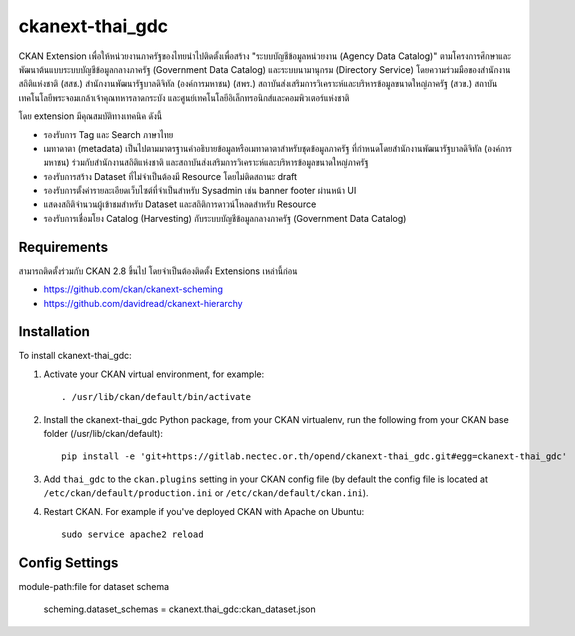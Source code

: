 =============
ckanext-thai_gdc
=============

CKAN Extension เพื่อให้หน่วยงานภาครัฐของไทยนำไปติดตั้งเพื่อสร้าง "ระบบบัญชีข้อมูลหน่วยงาน (Agency Data Catalog)" ตามโครงการศึกษาและพัฒนาต้นแบบระบบบัญชีข้อมูลกลางภาครัฐ (Government Data Catalog) และระบบนามานุกรม (Directory Service) โดยความร่วมมือของสำนักงานสถิติแห่งชาติ (สสช.) สำนักงานพัฒนารัฐบาลดิจิทัล (องค์การมหาชน) (สพร.) สถาบันส่งเสริมการวิเคราะห์และบริหารข้อมูลขนาดใหญ่ภาครัฐ (สวข.) สถาบันเทคโนโลยีพระจอมเกล้าเจ้าคุณทหารลาดกระบัง และศูนย์เทคโนโลยีอิเล็กทรอนิกส์และคอมพิวเตอร์แห่งชาติ 

โดย extension มีคุณสมบัติทางเทคนิค ดังนี้

- รองรับการ Tag และ Search ภาษาไทย
- เมทาดาตา (metadata) เป็นไปตามมาตรฐานคำอธิบายข้อมูลหรือเมทาดาตาสำหรับชุดข้อมูลภาครัฐ ที่กำหนดโดยสำนักงานพัฒนารัฐบาลดิจิทัล (องค์การมหาชน) ร่วมกับสำนักงานสถิติแห่งชาติ และสถาบันส่งเสริมการวิเคราะห์และบริหารข้อมูลขนาดใหญ่ภาครัฐ
- รองรับการสร้าง Dataset ที่ไม่จำเป็นต้องมี Resource โดยไม่ติดสถานะ draft
- รองรับการตั้งค่ารายละเอียดเว็บไซต์ที่จำเป็นสำหรับ Sysadmin เช่น banner footer ผ่านหน้า UI
- แสดงสถิติจำนวนผู้เข้าชมสำหรับ Dataset และสถิติการดาวน์โหลดสำหรับ Resource
- รองรับการเชื่อมโยง Catalog (Harvesting) กับระบบบัญชีข้อมูลกลางภาครัฐ (Government Data Catalog)

------------
Requirements
------------

สามารถติดตั้งร่วมกับ CKAN 2.8 ขึ้นไป โดยจำเป็นต้องติดตั้ง Extensions เหล่านี้ก่อน 

- https://github.com/ckan/ckanext-scheming
- https://github.com/davidread/ckanext-hierarchy


------------
Installation
------------

.. Add any additional install steps to the list below.
   For example installing any non-Python dependencies or adding any required
   config settings.

To install ckanext-thai_gdc:

1. Activate your CKAN virtual environment, for example::

     . /usr/lib/ckan/default/bin/activate

2. Install the ckanext-thai_gdc Python package, from your CKAN virtualenv, run the following from your CKAN base folder (/usr/lib/ckan/default)::

     pip install -e 'git+https://gitlab.nectec.or.th/opend/ckanext-thai_gdc.git#egg=ckanext-thai_gdc'

3. Add ``thai_gdc`` to the ``ckan.plugins`` setting in your CKAN
   config file (by default the config file is located at
   ``/etc/ckan/default/production.ini`` or ``/etc/ckan/default/ckan.ini``).

4. Restart CKAN. For example if you've deployed CKAN with Apache on Ubuntu::

     sudo service apache2 reload


---------------
Config Settings
---------------

module-path:file for dataset schema

     scheming.dataset_schemas = ckanext.thai_gdc:ckan_dataset.json
